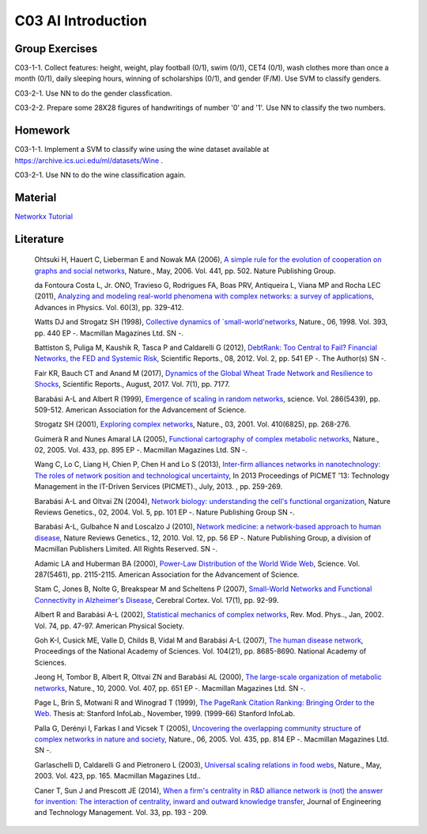 **************************
C03 AI Introduction
**************************

Group Exercises
========

C03-1-1. Collect features: height, weight, play football (0/1), swim (0/1), CET4 (0/1), wash clothes more than once a month (0/1), daily sleeping hours, winning of scholarships (0/1), and gender (F/M). Use SVM to classify genders.

C03-2-1. Use NN to do the gender classfication.

C03-2-2. Prepare some 28X28 figures of handwritings of number '0' and '1'. Use NN to classify the two numbers.

Homework
========
C03-1-1. Implement a SVM to classify wine using the wine dataset available at https://archive.ics.uci.edu/ml/datasets/Wine .

C03-2-1. Use NN to do the wine classification again.

Material
========
`Networkx Tutorial <https://networkx.github.io/documentation/stable/index.html>`__

Literature
==========

  Ohtsuki H, Hauert C, Lieberman E and Nowak MA (2006), `A simple rule for the evolution of cooperation on graphs and social networks <http://dx.doi.org/10.1038/nature04605>`__, Nature., May, 2006. Vol. 441, pp. 502. Nature Publishing Group.

  da Fontoura Costa L, Jr. ONO, Travieso G, Rodrigues FA, Boas PRV, Antiqueira L, Viana MP and Rocha LEC (2011), `Analyzing and modeling real-world phenomena with complex networks: a survey of applications <http://dx.doi.org/10.1080/00018732.2011.572452>`__, Advances in Physics. Vol. 60(3), pp. 329-412.

  Watts DJ and Strogatz SH (1998), `Collective dynamics of `small-world'networks <http://dx.doi.org/10.1038/30918>`__, Nature., 06, 1998. Vol. 393, pp. 440 EP -. Macmillan Magazines Ltd. SN -.

  Battiston S, Puliga M, Kaushik R, Tasca P and Caldarelli G (2012), `DebtRank: Too Central to Fail? Financial Networks, the FED and Systemic Risk <http://dx.doi.org/10.1038/srep00541>`__, Scientific Reports., 08, 2012. Vol. 2, pp. 541 EP -. The Author(s) SN -.

  Fair KR, Bauch CT and Anand M (2017), `Dynamics of the Global Wheat Trade Network and Resilience to Shocks <https://doi.org/10.1038/s41598-017-07202-y>`__, Scientific Reports., August, 2017. Vol. 7(1), pp. 7177.

  Barabási A-L and Albert R (1999), `Emergence of scaling in random networks <http://science.sciencemag.org/content/286/5439/509>`__, science. Vol. 286(5439), pp. 509-512. American Association for the Advancement of Science.

  Strogatz SH (2001), `Exploring complex networks <http://dx.doi.org/10.1038/35065725>`__, Nature., 03, 2001. Vol. 410(6825), pp. 268-276.
  
  Guimerà R and Nunes Amaral LA (2005), `Functional cartography of complex metabolic networks <http://dx.doi.org/10.1038/nature03288>`__, Nature., 02, 2005. Vol. 433, pp. 895 EP -. Macmillan Magazines Ltd. SN -.
  
  Wang C, Lo C, Liang H, Chien P, Chen H and Lo S (2013), `Inter-firm alliances networks in nanotechnology: The roles of network position and technological uncertainty <https://ieeexplore.ieee.org/document/6641695/>`__, In 2013 Proceedings of PICMET '13: Technology Management in the IT-Driven Services (PICMET)., July, 2013. , pp. 259-269.

  Barabási A-L and Oltvai ZN (2004), `Network biology: understanding the cell's functional organization <http://dx.doi.org/10.1038/nrg1272>`__, Nature Reviews Genetics., 02, 2004. Vol. 5, pp. 101 EP -. Nature Publishing Group SN -.

  Barabási A-L, Gulbahce N and Loscalzo J (2010), `Network medicine: a network-based approach to human disease <http://dx.doi.org/10.1038/nrg2918>`__, Nature Reviews Genetics., 12, 2010. Vol. 12, pp. 56 EP -. Nature Publishing Group, a division of Macmillan Publishers Limited. All Rights Reserved. SN -.

  Adamic LA and Huberman BA (2000), `Power-Law Distribution of the World Wide Web <http://science.sciencemag.org/content/287/5461/2115>`__, Science. Vol. 287(5461), pp. 2115-2115. American Association for the Advancement of Science.

  Stam C, Jones B, Nolte G, Breakspear M and Scheltens P (2007), `Small-World Networks and Functional Connectivity in Alzheimer's Disease <http://dx.doi.org/10.1093/cercor/bhj127>`__, Cerebral Cortex. Vol. 17(1), pp. 92-99.

  Albert R and Barabási A-L (2002), `Statistical mechanics of complex networks <https://link.aps.org/doi/10.1103/RevModPhys.74.47>`__, Rev. Mod. Phys.., Jan, 2002. Vol. 74, pp. 47-97. American Physical Society.

  Goh K-I, Cusick ME, Valle D, Childs B, Vidal M and Barabási A-L (2007), `The human disease network <http://www.pnas.org/content/104/21/8685>`__, Proceedings of the National Academy of Sciences. Vol. 104(21), pp. 8685-8690. National Academy of Sciences.

  Jeong H, Tombor B, Albert R, Oltvai ZN and Barabási AL (2000), `The large-scale organization of metabolic networks <http://dx.doi.org/10.1038/35036627>`__, Nature., 10, 2000. Vol. 407, pp. 651 EP -. Macmillan Magazines Ltd. SN -.

  Page L, Brin S, Motwani R and Winograd T (1999), `The PageRank Citation Ranking: Bringing Order to the Web <http://ilpubs.stanford.edu:8090/422/>`__. Thesis at: Stanford InfoLab., November, 1999. (1999-66) Stanford InfoLab.

  Palla G, Derényi I, Farkas I and Vicsek T (2005), `Uncovering the overlapping community structure of complex networks in nature and society <http://dx.doi.org/10.1038/nature03607>`__, Nature., 06, 2005. Vol. 435, pp. 814 EP -. Macmillan Magazines Ltd. SN -.

  Garlaschelli D, Caldarelli G and Pietronero L (2003), `Universal scaling relations in food webs <http://dx.doi.org/10.1038/nature01604>`__, Nature., May, 2003. Vol. 423, pp. 165. Macmillan Magazines Ltd..

  Caner T, Sun J and Prescott JE (2014), `When a firm's centrality in R&D alliance network is (not) the answer for invention: The interaction of centrality, inward and outward knowledge transfer <http://www.sciencedirect.com/science/article/pii/S092347481400040X>`__, Journal of Engineering and Technology Management. Vol. 33, pp. 193 - 209.
